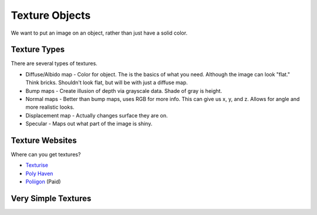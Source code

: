 Texture Objects
===============

We want to put an image on an object, rather than just have a solid color.

Texture Types
-------------

There are several types of textures.

* Diffuse/Albido map - Color for object. The is the basics of what you need.
  Although the image can look "flat." Think bricks. Shouldn't look flat, but will
  be with just a diffuse map.
* Bump maps - Create illusion of depth via grayscale data. Shade of gray is height.
* Normal maps - Better than bump maps, uses RGB for more info. This can give us
  x, y, and z. Allows for angle and more realistic looks.
* Displacement map - Actually changes surface they are on.
* Specular - Maps out what part of the image is shiny.

Texture Websites
----------------

Where can you get textures?

* `Texturise <http://www.texturise.club/>`_
* `Poly Haven <https://polyhaven.com/textures>`_
* `Poliigon <https://www.poliigon.com/textures>`_ (Paid)

Very Simple Textures
--------------------

